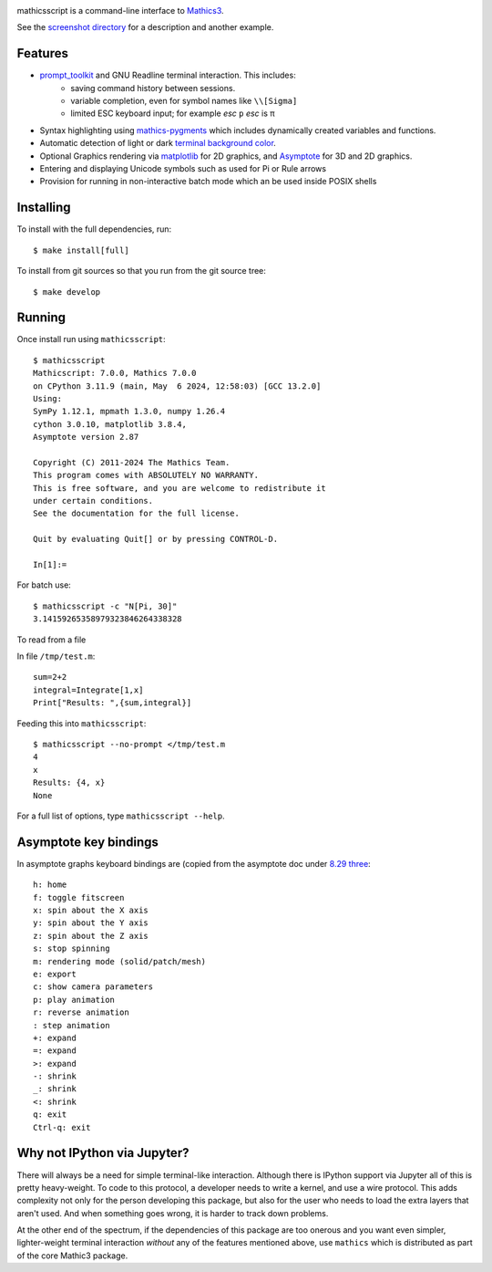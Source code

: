 |CI status| |PyPI Installs| |Latest Version| |Supported Python Versions|

|Packaging status|

mathicsscript is a command-line interface to `Mathics3 <https://mathics.org>`_.

|screenshot|

See the `screenshot directory <https://github.com/Mathics3/mathicsscript/tree/master/screenshots>`_ for a description and another example.


Features
--------

* `prompt_toolkit <https://python-prompt-toolkit.readthedocs.io/en/stable>`_ and GNU Readline terminal interaction. This includes:
   - saving command history between sessions.
   - variable completion, even for symbol names like ``\\[Sigma]``
   - limited ESC keyboard input; for example *esc* ``p`` *esc* is π
* Syntax highlighting using `mathics-pygments <https://pypi.org/project/mathics-pygments/>`_ which includes dynamically created variables and functions.
* Automatic detection of light or dark `terminal background color <https://pypi.org/project/term-background/>`_.
* Optional Graphics rendering via `matplotlib <https://matplotlib.org/>`_ for 2D graphics, and `Asymptote <https://asymptote.sourceforge.io>`_ for 3D and 2D graphics.
* Entering and displaying Unicode symbols such as used for Pi or Rule arrows
* Provision for running in non-interactive batch mode which an be used inside POSIX shells

Installing
----------

To install with the full dependencies, run:
::

    $ make install[full]

To install from git sources so that you run from the git source tree:


::

    $ make develop


Running
-------

Once install run using ``mathicsscript``:

::

   $ mathicsscript
   Mathicscript: 7.0.0, Mathics 7.0.0
   on CPython 3.11.9 (main, May  6 2024, 12:58:03) [GCC 13.2.0]
   Using:
   SymPy 1.12.1, mpmath 1.3.0, numpy 1.26.4
   cython 3.0.10, matplotlib 3.8.4,
   Asymptote version 2.87

   Copyright (C) 2011-2024 The Mathics Team.
   This program comes with ABSOLUTELY NO WARRANTY.
   This is free software, and you are welcome to redistribute it
   under certain conditions.
   See the documentation for the full license.

   Quit by evaluating Quit[] or by pressing CONTROL-D.

   In[1]:=


For batch use:
::

   $ mathicsscript -c "N[Pi, 30]"
   3.14159265358979323846264338328

To read from a file

In file ``/tmp/test.m``:

::

   sum=2+2
   integral=Integrate[1,x]
   Print["Results: ",{sum,integral}]

Feeding this into ``mathicsscript``:

::

    $ mathicsscript --no-prompt </tmp/test.m
    4
    x
    Results: {4, x}
    None


For a full list of options, type ``mathicsscript --help``.


Asymptote key bindings
----------------------

In asymptote graphs keyboard bindings are (copied from the asymptote
doc under `8.29 three
<https://asymptote.sourceforge.io/doc/three.html#index-keyboard-bindings_003a>`_::

    h: home
    f: toggle fitscreen
    x: spin about the X axis
    y: spin about the Y axis
    z: spin about the Z axis
    s: stop spinning
    m: rendering mode (solid/patch/mesh)
    e: export
    c: show camera parameters
    p: play animation
    r: reverse animation
    : step animation
    +: expand
    =: expand
    >: expand
    -: shrink
    _: shrink
    <: shrink
    q: exit
    Ctrl-q: exit


Why not IPython via Jupyter?
----------------------------

There will always be a need for simple terminal-like
interaction. Although there is IPython support via Jupyter all of this
is pretty heavy-weight. To code to this protocol, a developer needs to
write a kernel, and use a wire protocol. This adds complexity not
only for the person developing this package, but also for the user who
needs to load the extra layers that aren't used. And when something
goes wrong, it is harder to track down problems.

At the other end of the spectrum, if the dependencies of this package
are too onerous and you want even simpler, lighter-weight terminal interaction *without*
any of the features mentioned above, use ``mathics`` which is distributed as part of
the core Mathic3 package.


.. |screenshot| image:: https://mathics.org/images/mathicsscript1.gif
.. |Latest Version| image:: https://badge.fury.io/py/mathicsscript.svg
		 :target: https://badge.fury.io/py/mathicsscript
.. |PyPI Installs| image:: https://pepy.tech/badge/mathicsscript
.. |Supported Python Versions| image:: https://img.shields.io/pypi/pyversions/mathicsscript.svg
.. |CI status| image:: https://github.com/Mathics3/mathicsscript/workflows/mathicsscript%20(ubuntu)/badge.svg
		       :target: https://github.com/Mathics3/mathicsscript/actions
.. |Packaging status| image:: https://repology.org/badge/vertical-allrepos/mathicsscript.svg
			    :target: https://repology.org/project/mathicsscript/versions
